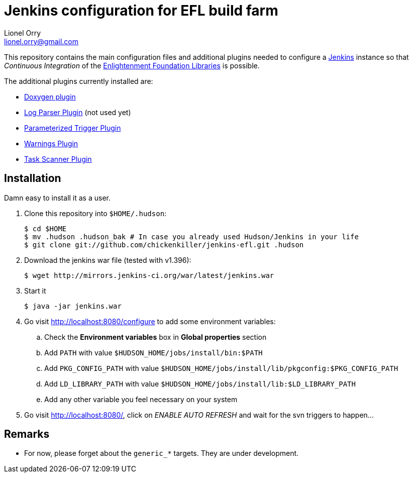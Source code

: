 Jenkins configuration for EFL build farm
========================================
Lionel Orry <lionel.orry@gmail.com>

This repository contains the main configuration files and additional plugins
needed to configure a http://jenkins-ci.org[Jenkins] instance so that
'Continuous Integration' of the http://www.enlightenment.org[Enlightenment Foundation Libraries]
is possible.

The additional plugins currently installed are:

* http://wiki.jenkins-ci.org/display/JENKINS/Doxygen+Plugin[Doxygen plugin]
* http://wiki.jenkins-ci.org/display/JENKINS/Log+Parser+Plugin[Log Parser Plugin] (not used yet)
* http://wiki.jenkins-ci.org/display/JENKINS/Parameterized+Trigger+Plugin[Parameterized Trigger Plugin]
* http://wiki.jenkins-ci.org/display/JENKINS/Warnings+Plugin[Warnings Plugin]
* http://wiki.hudson-ci.org/display/HUDSON/Task+Scanner+Plugin[Task Scanner Plugin]

== Installation

Damn easy to install it as a user.

1. Clone this repository into `$HOME/.hudson`:
+
-----
$ cd $HOME
$ mv .hudson .hudson_bak # In case you already used Hudson/Jenkins in your life
$ git clone git://github.com/chickenkiller/jenkins-efl.git .hudson
-----

2. Download the jenkins war file (tested with v1.396):
+
-----
$ wget http://mirrors.jenkins-ci.org/war/latest/jenkins.war
-----

3. Start it
+
-----
$ java -jar jenkins.war
-----

4. Go visit http://localhost:8080/configure to add some environment variables:

.. Check the *Environment variables* box in *Global properties* section
.. Add `PATH` with value `$HUDSON_HOME/jobs/install/bin:$PATH`
.. Add `PKG_CONFIG_PATH` with value `$HUDSON_HOME/jobs/install/lib/pkgconfig:$PKG_CONFIG_PATH`
.. Add `LD_LIBRARY_PATH` with value `$HUDSON_HOME/jobs/install/lib:$LD_LIBRARY_PATH`
.. Add any other variable you feel necessary on your system

5. Go visit http://localhost:8080/, click on 'ENABLE AUTO REFRESH' and wait for the svn triggers to happen...

== Remarks

* For now, please forget about the `generic_*` targets. They are under development.

